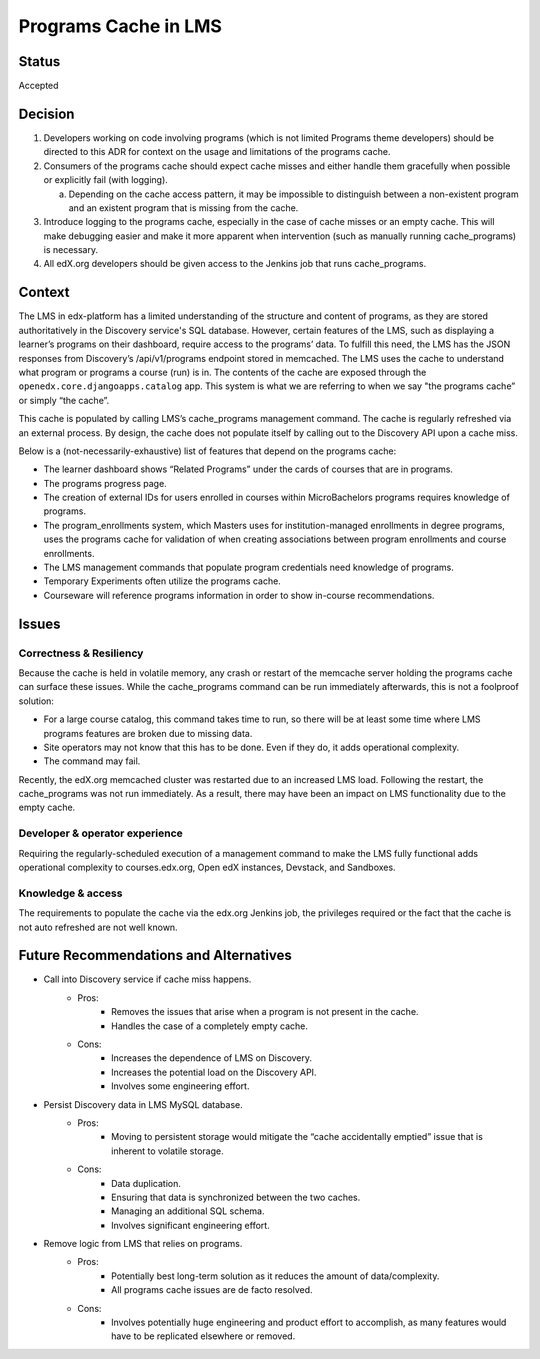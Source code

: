 Programs Cache in LMS
_____________________

Status
======
Accepted

Decision
=========
1. Developers working on code involving programs (which is not limited Programs theme developers) should be directed to this ADR for context on the usage and limitations of the programs cache.

2. Consumers of the programs cache should expect cache misses and either handle them gracefully when possible or explicitly fail (with logging).

   a. Depending on the cache access pattern, it may be impossible to distinguish between a non-existent program and an existent program that is missing from the cache.
3. Introduce logging to the programs cache, especially in the case of cache misses or an empty cache. This will make debugging easier and make it more apparent when intervention (such as manually running cache_programs) is necessary.

4. All edX.org developers should be given access to the Jenkins job that runs cache_programs.

Context
=======
The LMS in edx-platform has a limited understanding of the structure and content of programs, as they are stored authoritatively in the Discovery service's SQL database. However, certain features of the LMS, such as displaying a learner’s programs on their dashboard, require access to the programs’ data. To fulfill this need, the LMS has the JSON responses from Discovery’s /api/v1/programs endpoint stored in memcached. The LMS uses the cache to understand what program or programs a course (run) is in. The contents of the cache are exposed through the ``openedx.core.djangoapps.catalog`` app. This system is what we are referring to when we say "the programs cache” or simply “the cache”.

This cache is populated by calling LMS’s cache_programs management command.
The cache is regularly refreshed via an external process.
By design, the cache does not populate itself by calling out to the Discovery API upon a cache miss.

Below is a (not-necessarily-exhaustive) list of features that depend on the programs cache:

* The learner dashboard shows “Related Programs” under the cards of courses that are in programs.
* The programs progress page.
* The creation of external IDs for users enrolled in courses within MicroBachelors programs requires knowledge of programs.
* The program_enrollments system, which Masters uses for institution-managed enrollments in degree programs, uses the programs cache for validation of when creating associations between program enrollments and course enrollments.
* The LMS management commands that populate program credentials need knowledge of programs.
* Temporary Experiments often utilize the programs cache.
* Courseware will reference programs information in order to show in-course recommendations.

Issues
======
Correctness & Resiliency
------------------------

Because the cache is held in volatile memory, any crash or restart of the memcache server holding the programs cache can surface these issues. While the cache_programs command can be run immediately afterwards, this is not a foolproof solution:

* For a large course catalog, this command takes time to run, so there will be at least some time where LMS programs features are broken due to missing data.
* Site operators may not know that this has to be done. Even if they do, it adds operational complexity.
* The command may fail.

Recently, the edX.org memcached cluster was restarted due to an increased LMS load. Following the restart, the cache_programs was not run immediately. As a result, there may have been an impact on LMS functionality due to the empty cache.

Developer & operator experience
-------------------------------

Requiring the regularly-scheduled execution of a management command to make the LMS fully functional adds operational complexity to courses.edx.org, Open edX instances, Devstack, and Sandboxes.

Knowledge & access
------------------
The requirements to populate the cache via the edx.org Jenkins job, the privileges required or the fact that the cache is not auto refreshed are not well known.

Future Recommendations and Alternatives
=========================================
* Call into Discovery service if cache miss happens.
   * Pros:
      * Removes the issues that arise when a program is not present in the cache.
      * Handles the case of a completely empty cache.
   * Cons:
      * Increases the dependence of LMS on Discovery.
      * Increases the potential load on the Discovery API.
      * Involves some engineering effort.
* Persist Discovery data in LMS MySQL database.
   * Pros:
      * Moving to persistent storage would mitigate the “cache accidentally emptied” issue that is inherent to volatile storage.

   * Cons:
      * Data duplication.
      * Ensuring that data is synchronized between the two caches.
      * Managing an additional SQL schema.
      * Involves significant engineering effort.
* Remove logic from LMS that relies on programs.
      * Pros:
         * Potentially best long-term solution as it reduces the amount of data/complexity.
         * All programs cache issues are de facto resolved.
      * Cons:
         * Involves potentially huge engineering and product effort to accomplish, as many features would have to be replicated elsewhere or removed.
